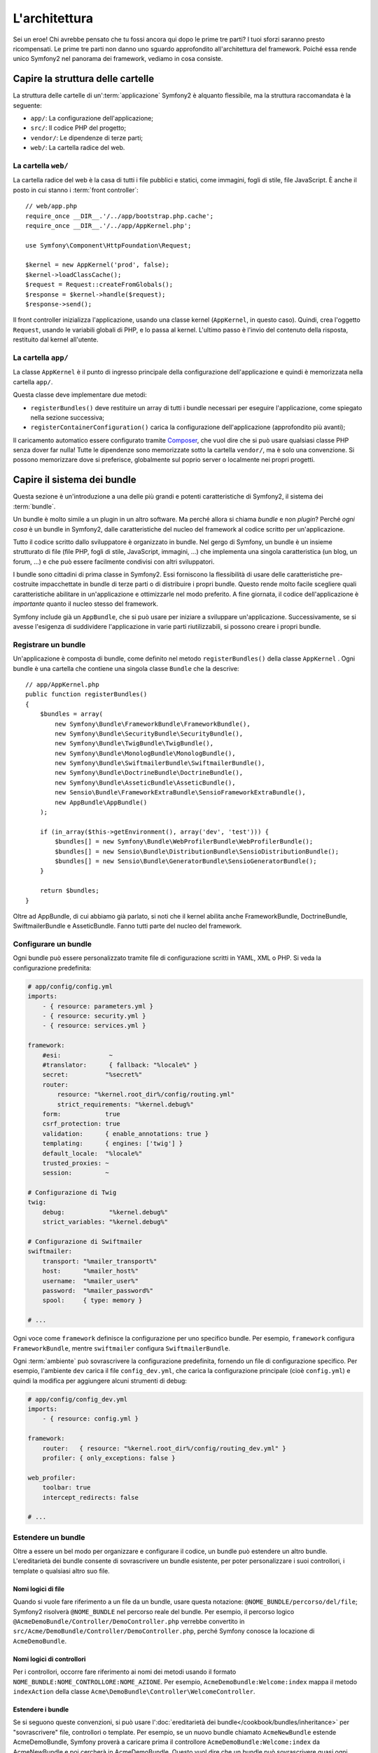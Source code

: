 L'architettura
==============

Sei un eroe! Chi avrebbe pensato che tu fossi ancora qui dopo le prime
tre parti? I tuoi sforzi saranno presto ricompensati. Le prime tre parti
non danno uno sguardo approfondito all'architettura del framework. Poiché
essa rende unico Symfony2 nel panorama dei framework, vediamo in cosa
consiste.

Capire la struttura delle cartelle
----------------------------------

La struttura delle cartelle di un':term:`applicazione` Symfony2 è alquanto flessibile,
ma la struttura raccomandata è la seguente:

* ``app/``:    La configurazione dell'applicazione;
* ``src/``:    Il codice PHP del progetto;
* ``vendor/``: Le dipendenze di terze parti;
* ``web/``:    La cartella radice del web.

La cartella ``web/``
~~~~~~~~~~~~~~~~~~~~

La cartella radice del web è la casa di tutti i file pubblici e statici,
come immagini, fogli di stile, file JavaScript. È anche il posto in cui
stanno i :term:`front controller`::

    // web/app.php
    require_once __DIR__.'/../app/bootstrap.php.cache';
    require_once __DIR__.'/../app/AppKernel.php';

    use Symfony\Component\HttpFoundation\Request;

    $kernel = new AppKernel('prod', false);
    $kernel->loadClassCache();
    $request = Request::createFromGlobals();
    $response = $kernel->handle($request);
    $response->send();

Il front controller inizializza l'applicazione, usando una classe kernel (``AppKernel``,
in questo caso). Quindi, crea l'oggetto ``Request``, usando le variabili globali di PHP,
e lo passa al kernel. L'ultimo passo è l'invio del contenuto della risposta,
restituito dal kernel all'utente.

.. _the-app-dir:

La cartella ``app/``
~~~~~~~~~~~~~~~~~~~~

La classe ``AppKernel`` è il punto di ingresso principale della configurazione
dell'applicazione e quindi è memorizzata nella cartella ``app/``.

Questa classe deve implementare due metodi:

* ``registerBundles()`` deve restituire un array di tutti i bundle necessari per
  eseguire l'applicazione, come spiegato nella sezione successiva;
* ``registerContainerConfiguration()`` carica la configurazione dell'applicazione
  (approfondito più avanti);

Il caricamento automatico essere configurato tramite `Composer`_, che vuol dire che si
può usare qualsiasi classe PHP senza dover far nulla! Tutte le dipendenze sono
memorizzate sotto la cartella ``vendor/``, ma è solo una convenzione.
Si possono memorizzare dove si preferisce, globalmente sul poprio server o localmente
nei propri progetti.

Capire il sistema dei bundle
----------------------------

Questa sezione è un'introduzione a una delle più grandi e
potenti caratteristiche di Symfony2, il sistema dei :term:`bundle`.

Un bundle è molto simile a un plugin in un altro software. Ma perché
allora si chiama *bundle* e non *plugin*? Perché *ogni cosa* è un bundle
in Symfony2, dalle caratteristiche del nucleo del framework al codice
scritto per un'applicazione.

Tutto il codice scritto dallo sviluppatore è organizzato in bundle. Nel gergo di Symfony,
un bundle è un insieme strutturato di file (file PHP, fogli di stile, JavaScript,
immagini, ...) che implementa una singola caratteristica (un blog, un forum, ...) e che può
essere facilmente condivisi con altri sviluppatori.

I bundle sono cittadini di prima classe in Symfony2. Essi forniscono la flessibilità
di usare delle caratteristiche pre-costruite impacchettate in bundle di terze parti o di distribuire 
i propri bundle. Questo rende molto facile scegliere quali caratteristiche abilitare in
un'applicazione e ottimizzarle nel modo preferito. A fine giornata, il codice
dell'applicazione è *importante* quanto il nucleo stesso del framework.

Symfony include già un ``AppBundle``, che si può usare per iniziare a sviluppare
un'applicazione. Successivamente, se si avesse l'esigenza di suddividere l'applicazione
in varie parti riutilizzabili, si possono creare i propri bundle.

Registrare un bundle
~~~~~~~~~~~~~~~~~~~~

Un'applicazione è composta di bundle, come definito nel metodo ``registerBundles()``
della classe ``AppKernel`` . Ogni bundle è una cartella che contiene una singola classe
``Bundle`` che la descrive::

    // app/AppKernel.php
    public function registerBundles()
    {
        $bundles = array(
            new Symfony\Bundle\FrameworkBundle\FrameworkBundle(),
            new Symfony\Bundle\SecurityBundle\SecurityBundle(),
            new Symfony\Bundle\TwigBundle\TwigBundle(),
            new Symfony\Bundle\MonologBundle\MonologBundle(),
            new Symfony\Bundle\SwiftmailerBundle\SwiftmailerBundle(),
            new Symfony\Bundle\DoctrineBundle\DoctrineBundle(),
            new Symfony\Bundle\AsseticBundle\AsseticBundle(),
            new Sensio\Bundle\FrameworkExtraBundle\SensioFrameworkExtraBundle(),
            new AppBundle\AppBundle()
        );

        if (in_array($this->getEnvironment(), array('dev', 'test'))) {
            $bundles[] = new Symfony\Bundle\WebProfilerBundle\WebProfilerBundle();
            $bundles[] = new Sensio\Bundle\DistributionBundle\SensioDistributionBundle();
            $bundles[] = new Sensio\Bundle\GeneratorBundle\SensioGeneratorBundle();
        }

        return $bundles;
    }

Oltre ad AppBundle, di cui abbiamo già parlato, si noti che il kernel
abilita anche FrameworkBundle, DoctrineBundle,
SwiftmailerBundle e AsseticBundle. Fanno tutti parte del nucleo del framework.

Configurare un bundle
~~~~~~~~~~~~~~~~~~~~~

Ogni bundle può essere personalizzato tramite file di configurazione scritti in YAML,
XML o PHP. Si veda la configurazione predefinita:

.. code-block:: yaml

    # app/config/config.yml
    imports:
        - { resource: parameters.yml }
        - { resource: security.yml }
        - { resource: services.yml }

    framework:
        #esi:             ~
        #translator:      { fallback: "%locale%" }
        secret:          "%secret%"
        router:
            resource: "%kernel.root_dir%/config/routing.yml"
            strict_requirements: "%kernel.debug%"
        form:            true
        csrf_protection: true
        validation:      { enable_annotations: true }
        templating:      { engines: ['twig'] }
        default_locale:  "%locale%"
        trusted_proxies: ~
        session:         ~

    # Configurazione di Twig
    twig:
        debug:            "%kernel.debug%"
        strict_variables: "%kernel.debug%"

    # Configurazione di Swiftmailer
    swiftmailer:
        transport: "%mailer_transport%"
        host:      "%mailer_host%"
        username:  "%mailer_user%"
        password:  "%mailer_password%"
        spool:     { type: memory }

    # ...

Ogni voce come ``framework`` definisce la configurazione per uno specifico bundle.
Per esempio, ``framework`` configura ``FrameworkBundle``, mentre ``swiftmailer``
configura ``SwiftmailerBundle``.

Ogni :term:`ambiente` può sovrascrivere la configurazione predefinita, fornendo un file
di configurazione specifico. Per esempio, l'ambiente ``dev`` carica il file ``config_dev.yml``,
che carica la configurazione principale (cioè ``config.yml``) e quindi la modifica per
aggiungere alcuni strumenti di debug:

.. code-block:: yaml

    # app/config/config_dev.yml
    imports:
        - { resource: config.yml }

    framework:
        router:   { resource: "%kernel.root_dir%/config/routing_dev.yml" }
        profiler: { only_exceptions: false }

    web_profiler:
        toolbar: true
        intercept_redirects: false

    # ...

Estendere un bundle
~~~~~~~~~~~~~~~~~~~

Oltre a essere un bel modo per organizzare e configurare il codice, un bundle
può estendere un altro bundle. L'ereditarietà dei bundle consente di sovrascrivere un bundle
esistente, per poter personalizzare i suoi controllori, i template o qualsiasi altro suo file.

Nomi logici di file
...................

Quando si vuole fare riferimento a un file da un bundle, usare questa notazione:
``@NOME_BUNDLE/percorso/del/file``; Symfony2 risolverà ``@NOME_BUNDLE`` nel percorso
reale del bundle. Per esempio, il percorso logico
``@AcmeDemoBundle/Controller/DemoController.php`` verrebbe convertito in
``src/Acme/DemoBundle/Controller/DemoController.php``, perché Symfony conosce
la locazione di ``AcmeDemoBundle``.

Nomi logici di controllori
..........................

Per i controllori, occorre fare riferimento ai nomi dei metodi usando il formato
``NOME_BUNDLE:NOME_CONTROLLORE:NOME_AZIONE``. Per esempio,
``AcmeDemoBundle:Welcome:index`` mappa il metodo ``indexAction`` della classe
``Acme\DemoBundle\Controller\WelcomeController``.

Estendere i bundle
..................

Se si seguono queste convenzioni, si può usare
l':doc:`ereditarietà dei bundle</cookbook/bundles/inheritance>`
per "sovrascrivere" file, controllori o template. Per esempio, se un nuovo bundle
chiamato ``AcmeNewBundle`` estende AcmeDemoBundle, Symfony proverà a caricare
prima il controllore ``AcmeDemoBundle:Welcome:index`` da AcmeNewBundle e poi
cercherà in AcmeDemoBundle. Questo vuol dire che un bundle può sovrascrivere
quasi ogni parte di un altro bundle!

È chiaro ora perché Symfony2 è così flessibile? Condividere bundle tra le
applicazioni, memorizzarli localmente o globalmente, a scelta.

.. _using-vendors:

Usare i venditori
-----------------

Probabilmente l'applicazione dipenderà da librerie di terze parti.
Queste ultime dovrebbero essere memorizzate nella cartella ``vendor/``. Non si dovrebbe
toccare niente in tale cartella, che è gestita esclusivamente da Composer. Tale
cartella contiene già le librerie di Symfony2, SwiftMailer, l'ORM Doctrine,
il sistema di template Twig e alcune altre librerie e bundle di terze parti.

Capire la cache e i log
-----------------------

Le applicazioni Symfony possono contenere decine di file di configurazione, definiti in vari
formati (YAML, XML, PHP, ecc.) Invece di analizzare e combinare tutti questi file
a ogni richiesta, Symfony usa un suo sistema di cache. In effetti, la configurazione dell'applicazione
viene analizzata solo per la prima richiesta e quindi compilata in 
codice PHP puro, nella cartella ``app/cache/``.

In ambiente di sviluppo, Symfony è abbastanza intelligente da aggiornare la cache se un file
cambia. Invece, in ambiente di produzione, per accellerare le cose, è compito
dello sviluppatore pulire la cache, quando il codice o la configurazione sono stati cambiati.
Eseguire questo comando per pulire la cache nell'ambiente ``prod``:

.. code-block:: bash

    $ php app/console cache:clear --env=prod

Sviluppando un'applicazione web, le cose possono andar male in diversi modi.
I file di log nella cartella ``app/logs/`` dicono tutto a proposito delle richieste
e aiutano a risolvere il problema in breve tempo.

Usare l'interfaccia a linea di comando
--------------------------------------

Ogni applicazione ha uno strumento di interfaccia a linea di comando (``app/console``),
che aiuta nella manutenzione dell'applicazione. La console fornisce dei comandi che incrementano la produttività, automatizzando
dei compiti noiosi e ripetitivi.

Richiamandola senza parametri, si può sapere di più sulle sue capacità:

.. code-block:: bash

    $ php app/console

L'opzione ``--help`` aiuta a scoprire l'utilizzo di un comando:

.. code-block:: bash

    $ php app/console router:debug --help

Considerazioni finali
---------------------

Dopo aver letto questa parte, si dovrebbe essere in grado di muoversi facilmente
dentro Symfony e farlo funzionare. Ogni cosa in Symfony è fatta per
rispondere alle varie esigenze. Quindi, si possono rinominare e spostare le
varie cartelle, finché non si raggiunge il risultato voluto.

E questo è tutto per il giro veloce. Dai test all'invio di email, occorre ancora
imparare diverse cose per padroneggiare Symfony. Pronti per approfondire questi
temi? Senza indugi, basta andare nella pagine del :doc:`libro </book/index>` e
scegliere un argomento a piacere.

.. _Composer:   http://getcomposer.org
